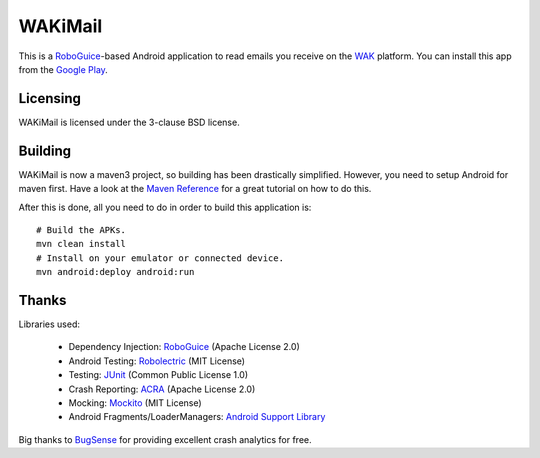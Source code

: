 ========
WAKiMail
========

This is a `RoboGuice`_-based Android application to read emails you receive on
the WAK_ platform. You can install this app from the `Google Play`_.

.. _WAK: http://www.wak-sh.de/
.. _RoboGuice: http://code.google.com/p/roboguice/
.. _Google Play: https://play.google.com/store/apps/details?id=net.rdrei.android.wakimail

Licensing
=========

WAKiMail is licensed under the 3-clause BSD license.

Building
========

WAKiMail is now a maven3 project, so building has been drastically simplified.
However, you need to setup Android for maven first. Have a look at the
`Maven Reference
<http://www.sonatype.com/books/mvnref-book/reference/android-dev-sect-config-build.html>`_
for a great tutorial on how to do this.

After this is done, all you need to do in order to build this application is::

    # Build the APKs.
    mvn clean install
    # Install on your emulator or connected device.
    mvn android:deploy android:run

Thanks
======

Libraries used:

    * Dependency Injection: `RoboGuice <http://code.google.com/p/roboguice/>`_ (Apache License 2.0)
    * Android Testing: `Robolectric <http://robolectric.org>`_ (MIT License)
    * Testing: `JUnit <http://www.junit.org/>`_ (Common Public License 1.0)
    * Crash Reporting: `ACRA <http://code.google.com/p/acra/>`_ (Apache License 2.0)
    * Mocking: `Mockito <http://mockito.org/>`_ (MIT License)
    * Android Fragments/LoaderManagers: `Android Support Library <http://developer.android.com/sdk/compatibility-library.html>`_

Big thanks to `BugSense <http://www.bugsense.com/>`_ for providing excellent crash analytics for free.
